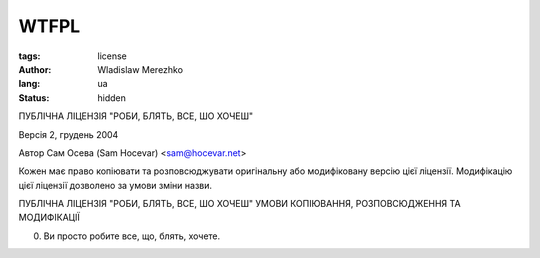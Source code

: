 WTFPL
=====

:tags: license
:author: Wladislaw Merezhko
:lang: ua
:status: hidden

ПУБЛІЧНА ЛІЦЕНЗІЯ "РОБИ, БЛЯТЬ, ВСЕ, ШО ХОЧЕШ"

Версія 2, грудень 2004

Автор Сам Осева (Sam Hocevar) <sam@hocevar.net>

Кожен має право копіювати та розповсюджувати оригінальну або модифіковану
версію цієї ліцензії. Модифікацію цієї ліцензії дозволено за умови зміни назви.

ПУБЛІЧНА ЛІЦЕНЗІЯ "РОБИ, БЛЯТЬ, ВСЕ, ШО ХОЧЕШ"
УМОВИ КОПІЮВАННЯ, РОЗПОВСЮДЖЕННЯ ТА МОДИФІКАЦІЇ

0. Ви просто робите все, що, блять, хочете.
